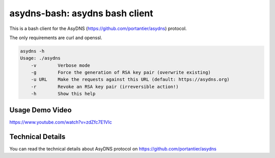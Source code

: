 asydns-bash: asydns bash client
-------------------------------

This is a bash client for the AsyDNS (https://github.com/portantier/asydns) protocol.

The only requirements are curl and openssl.

.. code-block:: bash

    asydns -h
    Usage: ./asydns
        -v        Verbose mode
        -g        Force the generation of RSA key pair (overwrite existing)
        -u URL    Make the requests against this URL (default: https://asydns.org)
        -r        Revoke an RSA key pair (irreversible action!)
        -h        Show this help

Usage Demo Video
================

https://www.youtube.com/watch?v=zdZfc7E1VIc

Technical Details
=================

You can read the technical details about AsyDNS protocol on https://github.com/portantier/asydns


